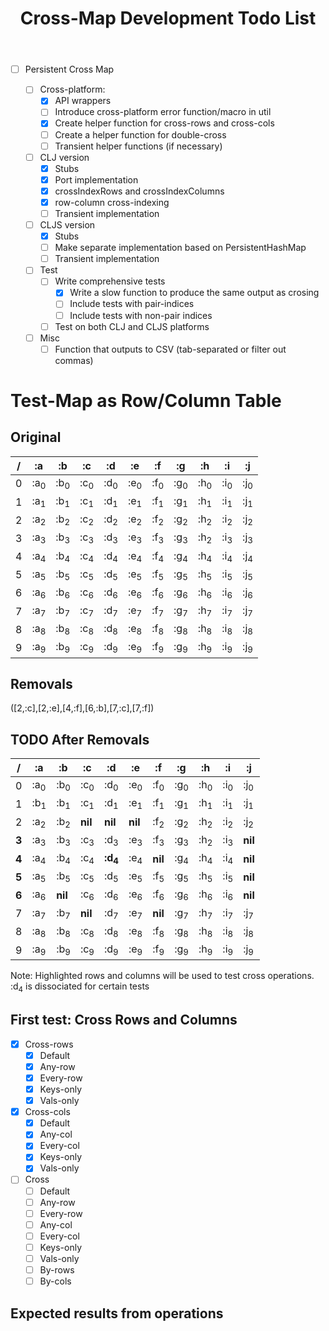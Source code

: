 
#+TITLE:Cross-Map Development Todo List 



- [-] Persistent Cross Map

  - [-]  Cross-platform:
    - [X] API wrappers
    - [ ] Introduce cross-platform error function/macro in util
    - [X] Create helper function for cross-rows and cross-cols
    - [ ] Create a helper function for double-cross
    - [ ] Transient helper functions (if necessary)
  - [-] CLJ version
    - [X] Stubs
    - [X] Port implementation
    - [X] crossIndexRows and crossIndexColumns
    - [X] row-column cross-indexing
    - [ ] Transient implementation
  - [-] CLJS version
    - [X] Stubs 
    - [ ] Make separate implementation based on PersistentHashMap
    - [ ] Transient implementation
  - [-] Test
    - [-] Write comprehensive tests
      - [X] Write a slow function to produce the same output as crosing
      - [ ] Include tests with pair-indices
      - [ ] Include tests with non-pair indices
    - [ ] Test on both CLJ and CLJS platforms
  - [ ] Misc
    - [ ] Function that outputs to CSV (tab-separated or filter out commas)


  


* Test-Map as Row/Column Table

** Original
  | / | :a   | :b   | :c   | :d   | :e   | :f   | :g   | :h   | :i   | :j   |
  |---+------+------+------+------+------+------+------+------+------+------|
  | 0 | :a_0 | :b_0 | :c_0 | :d_0 | :e_0 | :f_0 | :g_0 | :h_0 | :i_0 | :j_0 |
  | 1 | :a_1 | :b_1 | :c_1 | :d_1 | :e_1 | :f_1 | :g_1 | :h_1 | :i_1 | :j_1 |
  | 2 | :a_2 | :b_2 | :c_2 | :d_2 | :e_2 | :f_2 | :g_2 | :h_2 | :i_2 | :j_2 |
  | 3 | :a_3 | :b_3 | :c_3 | :d_3 | :e_3 | :f_3 | :g_3 | :h_2 | :i_3 | :j_3 |
  | 4 | :a_4 | :b_4 | :c_4 | :d_4 | :e_4 | :f_4 | :g_4 | :h_4 | :i_4 | :j_4 |
  | 5 | :a_5 | :b_5 | :c_5 | :d_5 | :e_5 | :f_5 | :g_5 | :h_5 | :i_5 | :j_5 |
  | 6 | :a_6 | :b_6 | :c_6 | :d_6 | :e_6 | :f_6 | :g_6 | :h_6 | :i_6 | :j_6 |
  | 7 | :a_7 | :b_7 | :c_7 | :d_7 | :e_7 | :f_7 | :g_7 | :h_7 | :i_7 | :j_7 |
  | 8 | :a_8 | :b_8 | :c_8 | :d_8 | :e_8 | :f_8 | :g_8 | :h_8 | :i_8 | :j_8 |
  | 9 | :a_9 | :b_9 | :c_9 | :d_9 | :e_9 | :f_9 | :g_9 | :h_9 | :i_9 | :j_9 |

** Removals
   ([2,:c],[2,:e],[4,:f],[6,:b],[7,:c],[7,:f])

** TODO After Removals
  |   / | :a   | :b    | *:c*  | *:d*   | *:e*  | :f    | :g   | :h   | :i   | :j    |
  |-----+------+-------+-------+--------+-------+-------+------+------+------+-------|
  |   0 | :a_0 | :b_0  | :c_0  | :d_0   | :e_0  | :f_0  | :g_0 | :h_0 | :i_0 | :j_0  |
  |   1 | :b_1 | :b_1  | :c_1  | :d_1   | :e_1  | :f_1  | :g_1 | :h_1 | :i_1 | :j_1  |
  |   2 | :a_2 | :b_2  | *nil* | *nil*  | *nil* | :f_2  | :g_2 | :h_2 | :i_2 | :j_2  |
  | *3* | :a_3 | :b_3  | :c_3  | :d_3   | :e_3  | :f_3  | :g_3 | :h_2 | :i_3 | *nil* |
  | *4* | :a_4 | :b_4  | :c_4  | *:d_4* | :e_4  | *nil* | :g_4 | :h_4 | :i_4 | *nil* |
  | *5* | :a_5 | :b_5  | :c_5  | :d_5   | :e_5  | :f_5  | :g_5 | :h_5 | :i_5 | *nil* |
  | *6* | :a_6 | *nil* | :c_6  | :d_6   | :e_6  | :f_6  | :g_6 | :h_6 | :i_6 | *nil* |
  |   7 | :a_7 | :b_7  | *nil* | :d_7   | :e_7  | *nil* | :g_7 | :h_7 | :i_7 | :j_7  |
  |   8 | :a_8 | :b_8  | :c_8  | :d_8   | :e_8  | :f_8  | :g_8 | :h_8 | :i_8 | :j_8  |
  |   9 | :a_9 | :b_9  | :c_9  | :d_9   | :e_9  | :f_9  | :g_9 | :h_9 | :i_9 | :j_9  |
  
  Note: Highlighted rows and columns will be used to test cross operations.
  :d_4 is dissociated for certain tests

** First test: Cross Rows and Columns
   - [X] Cross-rows
     - [X] Default
     - [X] Any-row
     - [X] Every-row
     - [X] Keys-only
     - [X] Vals-only
   - [X] Cross-cols
     - [X] Default
     - [X] Any-col
     - [X] Every-col
     - [X] Keys-only
     - [X] Vals-only
   - [ ] Cross
     - [ ] Default
     - [ ] Any-row
     - [ ] Every-row
     - [ ] Any-col
     - [ ] Every-col
     - [ ] Keys-only
     - [ ] Vals-only
     - [ ] By-rows
     - [ ] By-cols

  

** Expected results from operations
